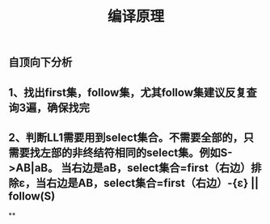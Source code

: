 #+TITLE: 编译原理

** 自顶向下分析
** 1、找出first集，follow集，尤其follow集建议反复查询3遍，确保找完
** 2、判断LL1需要用到select集合。不需要全部的，只需要找左部的非终结符相同的select集。例如S->AB|aB。 当右边是aB，select集合=first（右边）排除ε，当右边是AB，select集合=first（右边）-{ε} || follow(S)
**
